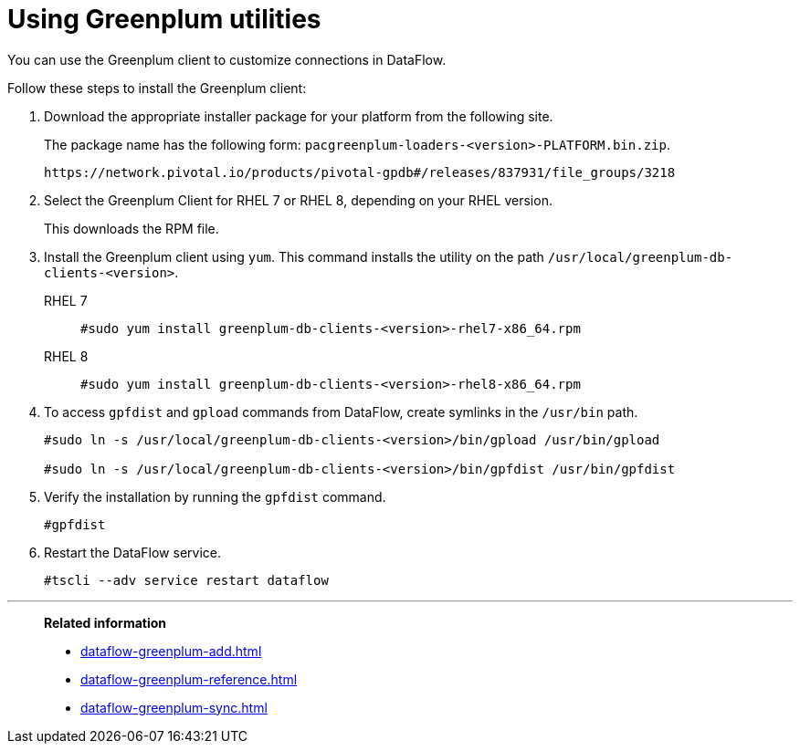 = Using Greenplum utilities
:last_updated: 03/10/2022
:page-aliases: /data-integrate/dataflow/dataflow-greenplum-utilities.adoc
:experimental:
:linkattrs:
:description: You can use the Greenplum client to customize connections in DataFlow.


You can use the Greenplum client to customize connections in DataFlow.

Follow these steps to install the Greenplum client:

. Download the appropriate installer package for your platform from the following site.
+
The package name has the following form:
`pacgreenplum-loaders-<version>-PLATFORM.bin.zip`.
+
----
https://network.pivotal.io/products/pivotal-gpdb#/releases/837931/file_groups/3218
----
. Select the Greenplum Client for RHEL 7 or RHEL 8, depending on your RHEL version.
+
This downloads the RPM file.

. Install the Greenplum client using `yum`. This command installs the utility on the path `/usr/local/greenplum-db-clients-<version>`.
+
RHEL 7::
+
----
#sudo yum install greenplum-db-clients-<version>-rhel7-x86_64.rpm
----
RHEL 8::
+
----
#sudo yum install greenplum-db-clients-<version>-rhel8-x86_64.rpm
----

. To access `gpfdist` and `gpload` commands from DataFlow, create symlinks in the `/usr/bin` path.
+
----
#sudo ln -s /usr/local/greenplum-db-clients-<version>/bin/gpload /usr/bin/gpload

#sudo ln -s /usr/local/greenplum-db-clients-<version>/bin/gpfdist /usr/bin/gpfdist
----

. Verify the installation by running the `gpfdist` command.
+
----
#gpfdist
----

. Restart the DataFlow service.
+
----
#tscli --adv service restart dataflow
----

'''
> **Related information**
>
> * xref:dataflow-greenplum-add.adoc[]
> * xref:dataflow-greenplum-reference.adoc[]
> * xref:dataflow-greenplum-sync.adoc[]
